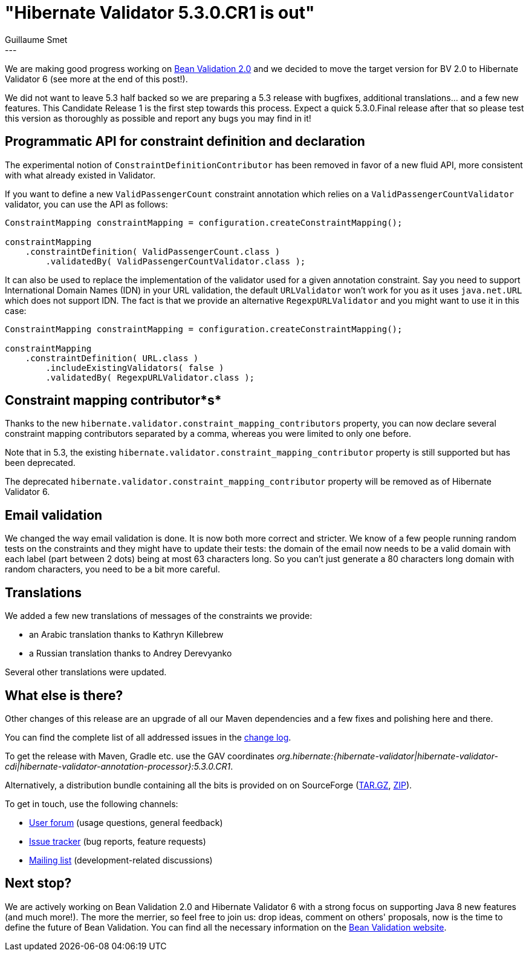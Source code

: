 = "Hibernate Validator 5.3.0.CR1 is out"
Guillaume Smet
:awestruct-tags: [ "Hibernate Validator", "Releases" ]
:awestruct-layout: blog-post
---
We are making good progress working on http://beanvalidation.org/[Bean Validation 2.0] and we decided to move the target version for BV 2.0 to Hibernate Validator 6 (see more at the end of this post!).

We did not want to leave 5.3 half backed so we are preparing a 5.3 release with bugfixes, additional translations... and a few new features. This Candidate Release 1 is the first step towards this process. Expect a quick 5.3.0.Final release after that so please test this version as thoroughly as possible and report any bugs you may find in it!

== Programmatic API for constraint definition and declaration

The experimental notion of `ConstraintDefinitionContributor` has been removed in favor of a new fluid API, more consistent with what already existed in Validator.

If you want to define a new `ValidPassengerCount` constraint annotation which relies on a `ValidPassengerCountValidator` validator, you can use the API as follows:

[source,java]
----
ConstraintMapping constraintMapping = configuration.createConstraintMapping();

constraintMapping
    .constraintDefinition( ValidPassengerCount.class )
        .validatedBy( ValidPassengerCountValidator.class );
----

It can also be used to replace the implementation of the validator used for a given annotation constraint. Say you need to support International Domain Names (IDN) in your URL validation, the default `URLValidator` won't work for you as it uses `java.net.URL` which does not support IDN. The fact is that we provide an alternative `RegexpURLValidator` and you might want to use it in this case:
 
[source,java]
----
ConstraintMapping constraintMapping = configuration.createConstraintMapping();

constraintMapping
    .constraintDefinition( URL.class )
        .includeExistingValidators( false )
        .validatedBy( RegexpURLValidator.class );
----

== Constraint mapping contributor*s*

Thanks to the new `hibernate.validator.constraint_mapping_contributors` property, you can now declare several constraint mapping contributors separated by a comma, whereas you were limited to only one before.

Note that in 5.3, the existing `hibernate.validator.constraint_mapping_contributor` property is still supported but has been deprecated.

The deprecated `hibernate.validator.constraint_mapping_contributor` property will be removed as of Hibernate Validator 6.

== Email validation

We changed the way email validation is done. It is now both more correct and stricter. We know of a few people running random tests on the constraints and they might have to update their tests: the domain of the email now needs to be a valid domain with each label (part between 2 dots) being at most 63 characters long. So you can't just generate a 80 characters long domain with random characters, you need to be a bit more careful.

== Translations

We added a few new translations of messages of the constraints we provide:

* an Arabic translation thanks to Kathryn Killebrew
* a Russian translation thanks to Andrey Derevyanko

Several other translations were updated.

== What else is there?

Other changes of this release are an upgrade of all our Maven dependencies and a few fixes and polishing here and there.

You can find the complete list of all addressed issues in the https://github.com/hibernate/hibernate-validator/blob/5.3.0.CR1/changelog.txt[change log].

To get the release with Maven, Gradle etc. use the GAV coordinates _org.hibernate:{hibernate-validator|hibernate-validator-cdi|hibernate-validator-annotation-processor}:5.3.0.CR1_.

Alternatively, a distribution bundle containing all the bits is provided on on SourceForge (http://sourceforge.net/projects/hibernate/files/hibernate-validator/5.3.0.CR1/hibernate-validator-5.3.0.CR1-dist.tar.gz/download[TAR.GZ], http://sourceforge.net/projects/hibernate/files/hibernate-validator/5.3.0.CR1/hibernate-validator-5.3.0.CR1-dist.zip/download[ZIP]).

To get in touch, use the following channels:

* https://forum.hibernate.org/viewforum.php?f=31[User forum] (usage questions, general feedback)
* https://hibernate.atlassian.net/browse/HV[Issue tracker] (bug reports, feature requests)
* http://lists.jboss.org/pipermail/hibernate-dev/[Mailing list] (development-related discussions)

== Next stop?

We are actively working on Bean Validation 2.0 and Hibernate Validator 6 with a strong focus on supporting Java 8 new features (and much more!). The more the merrier, so feel free to join us: drop ideas, comment on others' proposals, now is the time to define the future of Bean Validation. You can find all the necessary information on the http://beanvalidation.org/[Bean Validation website].

